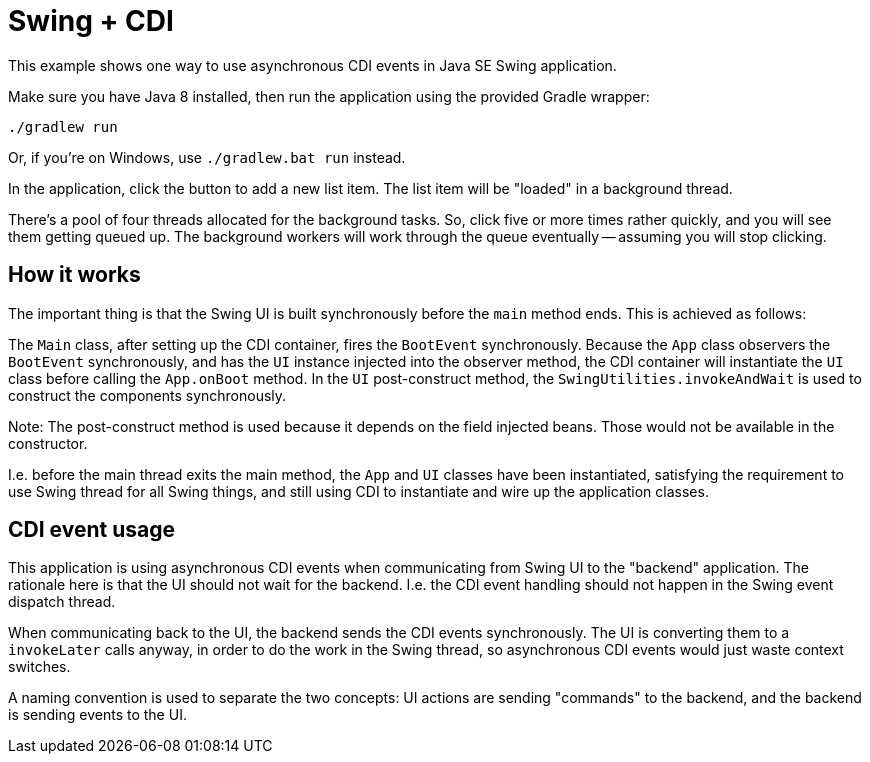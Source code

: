 = Swing + CDI

This example shows one way to use asynchronous CDI events in Java SE Swing application.

Make sure you have Java 8 installed,
then run the application using the provided Gradle wrapper:

  ./gradlew run

Or, if you're on Windows, use `./gradlew.bat run` instead.

In the application, click the button to add a new list item.
The list item will be "loaded" in a background thread.

There's a pool of four threads allocated for the background tasks.
So, click five or more times rather quickly, and you will see them getting queued up.
The background workers will work through the queue eventually -- assuming you will stop clicking.

== How it works

The important thing is that the Swing UI is built synchronously before the `main` method ends.
This is achieved as follows:

The `Main` class, after setting up the CDI container, fires the `BootEvent` synchronously.
Because the `App` class observers the `BootEvent` synchronously,
and has the `UI` instance injected into the observer method,
the CDI container will instantiate the `UI` class before calling the `App.onBoot` method.
In the `UI` post-construct method,
the `SwingUtilities.invokeAndWait` is used to construct the components synchronously.

Note: The post-construct method is used because it depends on the field injected beans.
Those would not be available in the constructor.

I.e. before the main thread exits the main method, the `App` and `UI` classes have been instantiated,
satisfying the requirement to use Swing thread for all Swing things,
and still using CDI to instantiate and wire up the application classes.

== CDI event usage

This application is using asynchronous CDI events when communicating from Swing UI to the "backend" application.
The rationale here is that the UI should not wait for the backend.
I.e. the CDI event handling should not happen in the Swing event dispatch thread.

When communicating back to the UI, the backend sends the CDI events synchronously.
The UI is converting them to a `invokeLater` calls anyway, in order to do the work in the Swing thread,
so asynchronous CDI events would just waste context switches.

A naming convention is used to separate the two concepts:
UI actions are sending "commands" to the backend,
and the backend is sending events to the UI.
